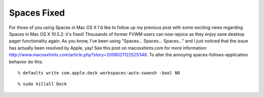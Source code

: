 Spaces Fixed
============

.. post:: 2008/03/06

For those of you using Spaces in Mac OS X I'd like to follow up my previous post with some exciting news regarding Spaces in Mac OS X 10.5.2: it's fixed! Thousands of former FVWM users can now rejoice as they enjoy sane desktop pager functionality again. As you know, I've been using "Spaces... Spaces... Spaces..." and I just noticed that the issue has actually been resolved by Apple, yay! See this post on macosxhints.com for more information: http://www.macosxhints.com/article.php?story=2008021122525348. To alter the annoying spaces-follows-application behavior do this:

::

      % defaults write com.apple.dock workspaces-auto-swoosh -bool NO

::

      % sudo killall Dock
